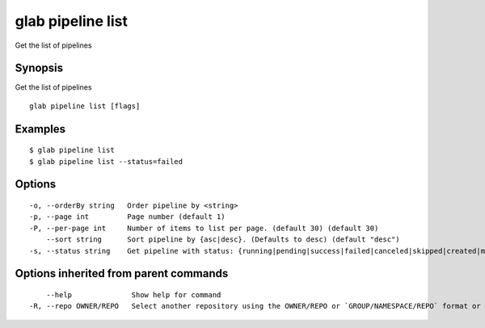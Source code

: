 .. _glab_pipeline_list:

glab pipeline list
------------------

Get the list of pipelines

Synopsis
~~~~~~~~


Get the list of pipelines

::

  glab pipeline list [flags]

Examples
~~~~~~~~

::

  $ glab pipeline list
  $ glab pipeline list --status=failed
  

Options
~~~~~~~

::

  -o, --orderBy string   Order pipeline by <string>
  -p, --page int         Page number (default 1)
  -P, --per-page int     Number of items to list per page. (default 30) (default 30)
      --sort string      Sort pipeline by {asc|desc}. (Defaults to desc) (default "desc")
  -s, --status string    Get pipeline with status: {running|pending|success|failed|canceled|skipped|created|manual}

Options inherited from parent commands
~~~~~~~~~~~~~~~~~~~~~~~~~~~~~~~~~~~~~~

::

      --help              Show help for command
  -R, --repo OWNER/REPO   Select another repository using the OWNER/REPO or `GROUP/NAMESPACE/REPO` format or the project ID or full URL

